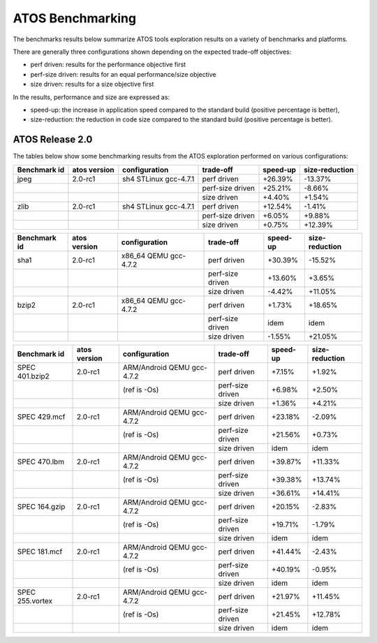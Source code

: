 =================
ATOS Benchmarking
=================

The benchmarks results below summarize ATOS tools exploration results on a
variety of benchmarks and platforms.

There are generally three configurations shown depending on the expected
trade-off objectives:

- perf driven: results for the performance objective first
- perf-size driven: results for an equal performance/size objective
- size driven: results for a size objective first

In the results, performance and size are expressed as:

- speed-up: the increase in application speed compared to the standard build
  (positive percentage is better),
- size-reduction: the reduction in code size compared to the standard build
  (positive percentage is better).


ATOS Release 2.0
----------------

The tables below show some benchmarking results from the ATOS exploration performed on various configurations:

+--------------------+-----------------+----------------------+-----------------+--------------+--------------+
| Benchmark id       | atos version    | configuration        | trade-off       | speed-up     |size-reduction|
+====================+=================+======================+=================+==============+==============+
| jpeg               | 2.0-rc1         | sh4 STLinux gcc-4.7.1| perf driven     |  +26.39%     |  -13.37%     |
+--------------------+-----------------+----------------------+-----------------+--------------+--------------+
|                    |                 |                      | perf-size driven|  +25.21%     |   -8.66%     |
+--------------------+-----------------+----------------------+-----------------+--------------+--------------+
|                    |                 |                      | size driven     |   +4.40%     |   +1.54%     |
+--------------------+-----------------+----------------------+-----------------+--------------+--------------+
| zlib               | 2.0-rc1         | sh4 STLinux gcc-4.7.1| perf driven     |  +12.54%     |   -1.41%     |
+--------------------+-----------------+----------------------+-----------------+--------------+--------------+
|                    |                 |                      | perf-size driven|   +6.05%     |   +9.88%     |
+--------------------+-----------------+----------------------+-----------------+--------------+--------------+
|                    |                 |                      | size driven     |   +0.75%     |  +12.39%     |
+--------------------+-----------------+----------------------+-----------------+--------------+--------------+

+--------------------+-----------------+----------------------+-----------------+--------------+--------------+
| Benchmark id       | atos version    | configuration        | trade-off       | speed-up     |size-reduction|
+====================+=================+======================+=================+==============+==============+
| sha1               | 2.0-rc1         | x86_64 QEMU gcc-4.7.2| perf driven     |  +30.39%     |  -15.52%     |
+--------------------+-----------------+----------------------+-----------------+--------------+--------------+
|                    |                 |                      | perf-size driven|  +13.60%     |   +3.65%     |
+--------------------+-----------------+----------------------+-----------------+--------------+--------------+
|                    |                 |                      | size driven     |   -4.42%     |  +11.05%     |
+--------------------+-----------------+----------------------+-----------------+--------------+--------------+
| bzip2              | 2.0-rc1         | x86_64 QEMU gcc-4.7.2| perf driven     |   +1.73%     |  +18.65%     |
+--------------------+-----------------+----------------------+-----------------+--------------+--------------+
|                    |                 |                      | perf-size driven|     idem     |     idem     |
+--------------------+-----------------+----------------------+-----------------+--------------+--------------+
|                    |                 |                      | size driven     |   -1.55%     |  +21.05%     |
+--------------------+-----------------+----------------------+-----------------+--------------+--------------+

+-------------------+-------------+---------------------------+-----------------+--------------+--------------+
| Benchmark id      | atos version| configuration             | trade-off       | speed-up     |size-reduction|
+===================+=============+===========================+=================+==============+==============+
| SPEC 401.bzip2    | 2.0-rc1     | ARM/Android QEMU gcc-4.7.2| perf driven     |   +7.15%     |   +1.92%     |
+-------------------+-------------+---------------------------+-----------------+--------------+--------------+
|                   |             | (ref is -Os)              | perf-size driven|   +6.98%     |   +2.50%     |
+-------------------+-------------+---------------------------+-----------------+--------------+--------------+
|                   |             |                           | size driven     |   +1.36%     |   +4.21%     |
+-------------------+-------------+---------------------------+-----------------+--------------+--------------+
| SPEC 429.mcf      | 2.0-rc1     | ARM/Android QEMU gcc-4.7.2| perf driven     |  +23.18%     |   -2.09%     |
+-------------------+-------------+---------------------------+-----------------+--------------+--------------+
|                   |             | (ref is -Os)              | perf-size driven|  +21.56%     |   +0.73%     |
+-------------------+-------------+---------------------------+-----------------+--------------+--------------+
|                   |             |                           | size driven     |     idem     |     idem     |
+-------------------+-------------+---------------------------+-----------------+--------------+--------------+
| SPEC 470.lbm      | 2.0-rc1     | ARM/Android QEMU gcc-4.7.2| perf driven     |  +39.87%     |  +11.33%     |
+-------------------+-------------+---------------------------+-----------------+--------------+--------------+
|                   |             | (ref is -Os)              | perf-size driven|  +39.38%     |  +13.74%     |
+-------------------+-------------+---------------------------+-----------------+--------------+--------------+
|                   |             |                           | size driven     |  +36.61%     |  +14.41%     |
+-------------------+-------------+---------------------------+-----------------+--------------+--------------+
| SPEC 164.gzip     | 2.0-rc1     | ARM/Android QEMU gcc-4.7.2| perf driven     |  +20.15%     |   -2.83%     |
+-------------------+-------------+---------------------------+-----------------+--------------+--------------+
|                   |             | (ref is -Os)              | perf-size driven|  +19.71%     |   -1.79%     |
+-------------------+-------------+---------------------------+-----------------+--------------+--------------+
|                   |             |                           | size driven     |     idem     |     idem     |
+-------------------+-------------+---------------------------+-----------------+--------------+--------------+
| SPEC 181.mcf      | 2.0-rc1     | ARM/Android QEMU gcc-4.7.2| perf driven     |  +41.44%     |   -2.43%     |
+-------------------+-------------+---------------------------+-----------------+--------------+--------------+
|                   |             | (ref is -Os)              | perf-size driven|  +40.19%     |   -0.95%     |
+-------------------+-------------+---------------------------+-----------------+--------------+--------------+
|                   |             |                           | size driven     |     idem     |     idem     |
+-------------------+-------------+---------------------------+-----------------+--------------+--------------+
| SPEC 255.vortex   | 2.0-rc1     | ARM/Android QEMU gcc-4.7.2| perf driven     |  +21.97%     |  +11.45%     |
+-------------------+-------------+---------------------------+-----------------+--------------+--------------+
|                   |             | (ref is -Os)              | perf-size driven|  +21.45%     |  +12.78%     |
+-------------------+-------------+---------------------------+-----------------+--------------+--------------+
|                   |             |                           | size driven     |     idem     |     idem     |
+-------------------+-------------+---------------------------+-----------------+--------------+--------------+
